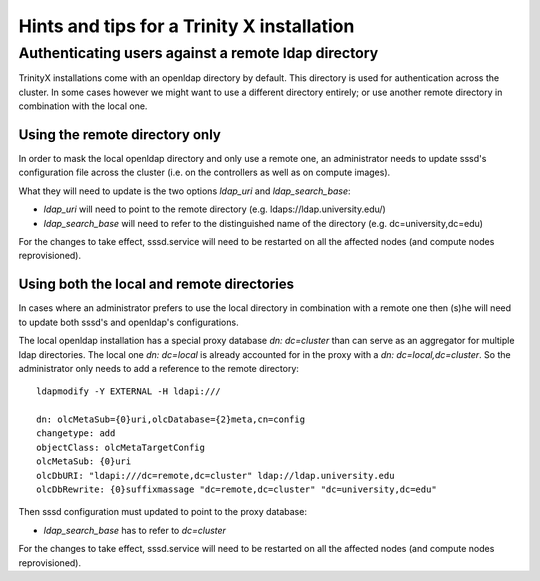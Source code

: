 
Hints and tips for a Trinity X installation
===========================================

Authenticating users against a remote ldap directory
----------------------------------------------------

TrinityX installations come with an openldap directory by default. This directory is used for authentication across the cluster. In some cases however we might want to use a different directory entirely; or use another remote directory in combination with the local one.

Using the remote directory only
~~~~~~~~~~~~~~~~~~~~~~~~~~~~~~~

In order to mask the local openldap directory and only use a remote one, an administrator needs to update sssd's configuration file across the cluster (i.e. on the controllers as well as on compute images).

What they will need to update is the two options `ldap_uri` and `ldap_search_base`:

- `ldap_uri` will need to point to the remote directory (e.g. ldaps://ldap.university.edu/)
- `ldap_search_base` will need to refer to the distinguished name of the directory (e.g. dc=university,dc=edu)

For the changes to take effect, sssd.service will need to be restarted on all the affected nodes (and compute nodes reprovisioned).


Using both the local and remote directories
~~~~~~~~~~~~~~~~~~~~~~~~~~~~~~~~~~~~~~~~~~~

In cases where an administrator prefers to use the local directory in combination with a remote one then (s)he will need to update both sssd's and openldap's configurations.

The local openldap installation has a special proxy database `dn: dc=cluster` than can serve as an aggregator for multiple ldap directories. 
The local one `dn: dc=local` is already accounted for in the proxy with a `dn: dc=local,dc=cluster`. So the administrator only needs to add a reference to the remote directory::

    ldapmodify -Y EXTERNAL -H ldapi:///

    dn: olcMetaSub={0}uri,olcDatabase={2}meta,cn=config
    changetype: add
    objectClass: olcMetaTargetConfig
    olcMetaSub: {0}uri
    olcDbURI: "ldapi:///dc=remote,dc=cluster" ldap://ldap.university.edu
    olcDbRewrite: {0}suffixmassage "dc=remote,dc=cluster" "dc=university,dc=edu"

Then sssd configuration must updated to point to the proxy database:

- `ldap_search_base` has to refer to `dc=cluster`

For the changes to take effect, sssd.service will need to be restarted on all the affected nodes (and compute nodes reprovisioned).

